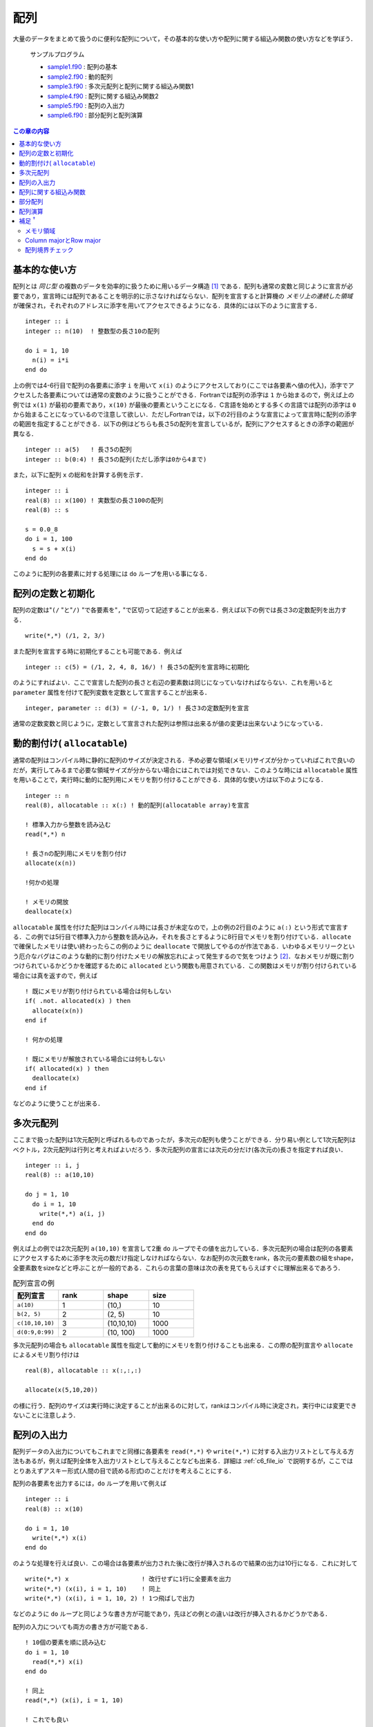 .. -*- coding: utf-8 -*-

.. highlight:: fortran
  :linenothreshold: 1

====
配列
====

.. highlight:: fortran
  :linenothreshold: 1

大量のデータをまとめて扱うのに便利な配列について，その基本的な使い方や配列に関する組込み関数の使い方などを学ぼう．

    サンプルプログラム

    - `sample1.f90 <sample/chap05/sample1.f90>`_ : 配列の基本
    - `sample2.f90 <sample/chap05/sample2.f90>`_ : 動的配列
    - `sample3.f90 <sample/chap05/sample3.f90>`_ : 多次元配列と配列に関する組込み関数1
    - `sample4.f90 <sample/chap05/sample4.f90>`_ : 配列に関する組込み関数2
    - `sample5.f90 <sample/chap05/sample5.f90>`_ : 配列の入出力
    - `sample6.f90 <sample/chap05/sample6.f90>`_ : 部分配列と配列演算

.. contents:: この章の内容
    :depth: 2

基本的な使い方
--------------

配列とは *同じ型* の複数のデータを効率的に扱うために用いるデータ構造 [#]_ である．配列も通常の変数と同じように宣言が必要であり，宣言時には配列であることを明示的に示さなければならない．配列を宣言すると計算機の *メモリ上の連続した領域* が確保され，それぞれのアドレスに添字を用いてアクセスできるようになる．具体的には以下のように宣言する．

::

    integer :: i
    integer :: n(10)  ! 整数型の長さ10の配列

    do i = 1, 10
      n(i) = i*i
    end do

上の例では4-6行目で配列の各要素に添字 ``i`` を用いて ``x(i)`` のようにアクセスしており(ここでは各要素へ値の代入)，添字でアクセスした各要素については通常の変数のように扱うことができる．Fortranでは配列の添字は ``1`` から始まるので，例えば上の例では ``x(1)`` が最初の要素であり，``x(10)`` が最後の要素ということになる．C言語を始めとする多くの言語では配列の添字は ``0`` から始まることになっているので注意して欲しい．ただしFortranでは，以下の2行目のような宣言によって宣言時に配列の添字の範囲を指定することができる．以下の例はどちらも長さ5の配列を宣言しているが，配列にアクセスするときの添字の範囲が異なる．

::

    integer :: a(5)   ! 長さ5の配列
    integer :: b(0:4) ! 長さ5の配列(ただし添字は0から4まで)

また，以下に配列 ``x`` の総和を計算する例を示す．

::

    integer :: i
    real(8) :: x(100) ! 実数型の長さ100の配列
    real(8) :: s

    s = 0.0_8
    do i = 1, 100
      s = s + x(i)
    end do

このように配列の各要素に対する処理には ``do`` ループを用いる事になる．

配列の定数と初期化
------------------

配列の定数は"``(/`` "と"``/)`` "で各要素を"``,`` "で区切って記述することが出来る．例えば以下の例では長さ3の定数配列を出力する．

::

    write(*,*) (/1, 2, 3/)

また配列を宣言する時に初期化することも可能である．例えば

::

    integer :: c(5) = (/1, 2, 4, 8, 16/) ! 長さ5の配列を宣言時に初期化

のようにすればよい．ここで宣言した配列の長さと右辺の要素数は同じになっていなければならない．これを用いると ``parameter`` 属性を付けて配列変数を定数として宣言することが出来る．

::

    integer, parameter :: d(3) = (/-1, 0, 1/) ! 長さ3の定数配列を宣言

通常の定数変数と同じように，定数として宣言された配列は参照は出来るが値の変更は出来ないようになっている．

動的割付け( ``allocatable``)
-----------------------------

通常の配列はコンパイル時に静的に配列のサイズが決定される．予め必要な領域(メモリ)サイズが分かっていればこれで良いのだが，実行してみるまで必要な領域サイズが分からない場合にはこれでは対処できない．このような時には ``allocatable`` 属性を用いることで，実行時に動的に配列用にメモリを割り付けることができる．具体的な使い方は以下のようになる．

::

    integer :: n
    real(8), allocatable :: x(:) ! 動的配列(allocatable array)を宣言

    ! 標準入力から整数を読み込む
    read(*,*) n

    ! 長さnの配列用にメモリを割り付け
    allocate(x(n))

    !何かの処理

    ! メモリの開放
    deallocate(x)

``allocatable`` 属性を付けた配列はコンパイル時には長さが未定なので，上の例の2行目のように ``a(:)`` という形式で宣言する．この例では5行目で標準入力から整数を読み込み，それを長さとするように8行目でメモリを割り付けている．``allocate`` で確保したメモリは使い終わったらこの例のように ``deallocate`` で開放してやるのが作法である．いわゆるメモリリークという厄介なバグはこのような動的に割り付けたメモリの解放忘れによって発生するので気をつけよう [#]_．なおメモリが既に割りつけられているかどうかを確認するために ``allocated`` という関数も用意されている．この関数はメモリが割り付けられている場合には真を返すので，例えば

::

    ! 既にメモリが割り付けられている場合は何もしない
    if( .not. allocated(x) ) then
      allocate(x(n))
    end if

    ! 何かの処理

    ! 既にメモリが解放されている場合には何もしない
    if( allocated(x) ) then
      deallocate(x)
    end if

などのように使うことが出来る．

多次元配列
----------

ここまで扱った配列は1次元配列と呼ばれるものであったが，多次元の配列も使うことができる．分り易い例として1次元配列はベクトル，2次元配列は行列と考えればよいだろう．多次元配列の宣言には次元の分だけ(各次元の)長さを指定すれば良い．

::

    integer :: i, j
    real(8) :: a(10,10)

    do j = 1, 10
      do i = 1, 10
        write(*,*) a(i, j)
      end do
    end do

例えば上の例では2次元配列 ``a(10,10)`` を宣言して2重 ``do`` ループでその値を出力している．多次元配列の場合は配列の各要素にアクセスするために添字を次元の数だけ指定しなければならない．なお配列の次元数をrank，各次元の要素数の組をshape，全要素数をsizeなどと呼ぶことが一般的である．これらの言葉の意味は次の表を見てもらえばすぐに理解出来るであろう．

.. tabularcolumns:: |p{0.2 \textwidth}|p{0.2 \textwidth}|p{0.2 \textwidth}|p{0.2 \textwidth}|
.. list-table:: 配列宣言の例
    :widths: 20, 20, 20, 20
    :header-rows: 1

    * - 配列宣言
      - rank
      - shape
      - size

    * - ``a(10)``
      - 1
      - (10,)
      - 10

    * - ``b(2, 5)``
      - 2
      - (2, 5)
      - 10

    * - ``c(10,10,10)``
      - 3
      - (10,10,10)
      - 1000

    * - ``d(0:9,0:99)``
      - 2
      - (10, 100)
      - 1000

多次元配列の場合も ``allocatable`` 属性を指定して動的にメモリを割り付けることも出来る．この際の配列宣言や ``allocate`` によるメモリ割り付けは

::

    real(8), allocatable :: x(:,:,:)

    allocate(x(5,10,20))

の様に行う．配列のサイズは実行時に決定することが出来るのに対して，rankはコンパイル時に決定され，実行中には変更できないことに注意しよう．

.. _c5_array_io:

配列の入出力
------------

配列データの入出力についてもこれまでと同様に各要素を ``read(*,*)`` や ``write(*,*)`` に対する入出力リストとして与える方法もあるが，例えば配列全体を入出力リストとして与えることなども出来る．詳細は :ref:`c6_file_io` で説明するが，ここではとりあえずアスキー形式(人間の目で読める形式)のことだけを考えることにする．

配列の各要素を出力するには，``do`` ループを用いて例えば

::

    integer :: i
    real(8) :: x(10)

    do i = 1, 10
      write(*,*) x(i)
    end do

のような処理を行えば良い．この場合は各要素が出力された後に改行が挿入されるので結果の出力は10行になる．これに対して

::

    write(*,*) x                    ! 改行せずに1行に全要素を出力
    write(*,*) (x(i), i = 1, 10)    ! 同上
    write(*,*) (x(i), i = 1, 10, 2) ! 1つ飛ばしで出力

などのように ``do`` ループと同じような書き方が可能であり，先ほどの例との違いは改行が挿入されるかどうかである．

配列の入力についても両方の書き方が可能である．

::

    ! 10個の要素を順に読み込む
    do i = 1, 10
      read(*,*) x(i)
    end do

    ! 同上
    read(*,*) (x(i), i = 1, 10)

    ! これでも良い
    read(*,*) x

例えば上の例で2-4行目と7行目は同じ処理をする．なおFortranはデフォルトで空白，Tab，カンマ，改行などを各要素の区切りとして解釈することに注意をして欲しい．すなわち

.. code-block:: bash

    1.0, 2.0, ... 9.0, 10.0

と

.. code-block:: bash

    1.0
    2.0
    ...
    9.0
    10.0

のどちらでも同じように(正しく)読み込まれることになる．ちなみに復習しておくと，予め存在するファイルの内容を上のような処理によって読み込むにはリダイレクトを使って

.. code-block:: bash

     $ ./a.out < data.dat

のようにすれば良い．(この例ではdata.datの内容をa.outに渡している．)

多次元配列の読み込みについては少し注意が必要である．例えば

.. code-block:: bash

     1.0  2.0  3.0
     4.0  5.0  6.0
     7.0  8.0  9.0
    10.0 11.0 12.0

というファイルを標準入力へのリダイレクトから3x4の2次元配列として読み込む場合に

::

    real(8) :: x(3,4)

    read(*,*) x

とすると，``x(1,1), x(2,1), x(3,1), x(1,2), ...`` にそれぞれ ``1.0, 2.0, 3.0, 4.0, ...`` が代入されることになる．これは入力が先頭から順々に行われ，またFortranの多次元配列のメモリ並びがこの順番になっているためである(メモリ並びについては :ref:`columnrow` 参照)．配列の形状が何であってもかならずこの順番で読み込まれるため，例えば

::

    real(8) :: x(2,6)

    read(*,*) x

であれば，``x(1,1), x(2,1), x(1,2), x(2,2), ...`` の順で ``1.0, 2.0, 3.0, 4.0, ...`` が代入されてしまう．このように多次元配列の読み込みは(初心者にとっては)必ずしも意図する結果にならないことがあるので注意して欲しい．

また ``read(*,*)`` は一度に行末までを読み込むようになっているため，

::

    integer :: i, j
    real(8) :: x(3,4)

    ! 注意: これは動かない !
    do j = 1, 4
      do i = 1, 3
        read(*,*) x(i,j)
      end do
    end do

のような2重ループの形式では正しく読み込むことが出来ないので注意して欲しい．


配列に関する組込み関数
----------------------

Fortranにはいくつか配列に関する便利な組込み関数が用意されている．細かい使い方についてはサンプルコードや自分で実際にコードを書いてみて動作確認をしてみるのが一番の近道である．

例えば以下の例ではベクトル同士の内積を計算する ``dot_product`` や行列同士もしくは行列とベクトルの積を計算する ``matmul`` の使い方を示している．

::

    integer, parameter :: n = 5
    integer :: i, j
    real(8) :: a(n,n), b(n), x(n)
    real(8) :: inner

    ! aとxに何らかの値を入れる

    ! 初期化
    do i = 1, n
      b(i) = 0.0_8
    end do

    ! 行列aとベクトルxの積をbに代入: b_{i} = a_{i,j} * x_{j}
    do j = 1, n
      do i = 1, n
        b(i) = b(i) + a(i,j) * x(j)
      end do
    end do

    ! 組み込み関数を使用して同じ計算を行う
    b = matmul(a, x)

    ! ベクトル同士の内積を計算
    inner = 0.0_8
    do i = 1, n
      inner = inner + b(i) * x(i)
    end do

    ! 組み込み関数を使用して同じ計算を行う
    inner = dot_product(b, x)

この例では9-18行目と21行目はどちらも行列とベクトルの積を求めるものである．同様に24-27行目と30行目も全く同じ処理(内積計算)を行なっている．組込み関数を用いることで非常に簡単に処理が記述できることがお分かり頂けるだろう．数学関数に加えてよく使われる組み込み関数をいくつか以下の表に挙げておこう．念のために言うとこれらは必ずしも記憶して置かなければいけないものでは無く，必要になった時に自分で調べて使いこなすことが出来ればそれで良い．(例えば富田・齋藤(2011，6章)が配列に関する組み込み関数について詳しい．)

.. tabularcolumns:: |p{0.4 \textwidth}|p{0.5 \textwidth}|
.. list-table:: 配列に関する組み込み関数の例
    :widths: 40, 50
    :header-rows: 1

    * - 関数名
      - 説明

    * - ``dot_product(x, y)``
      - ベクトル(1次元配列) ``x`` と ``y`` の内積を返す

    * - ``matmul(x, y)``
      - 行列(2次元配列)同士，もしくは行列とベクトル(1次元配列)の積を返す

    * - ``transpose(x)``
      - 行列(2次元配列)の転置を返す

    * - ``sum(x)``
      - 配列 ``x`` の各要素の和を返す

    * - ``product(x)``
      - 配列 ``x`` の各要素の積を返す

    * - ``size(x)``
      - 配列 ``x`` の全要素数(サイズ)を返す

    * - ``shape(x)``
      - 配列 ``x`` の形状を1次元の整数型配列として返す

    * - ``reshape(x, s)``
      - 配列 ``x`` の形状を新しい形状 ``s`` に変換したものを返す

    * - ``maxval(x)``
      - 配列 ``x`` の全要素の最大値を返す

    * - ``maxval(x)``
      - 配列 ``x`` の全要素の最小値を返す

なお ``reshape`` を使うと多次元の配列定数を初期化することが出来る．以下はその例である．

::

    integer, parameter :: x(2,3) = reshape((/1, 2, 3, 4, 5, 6/), (/2, 3/))

``reshape`` の第1引数は任意の配列であり，この配列の形状を変更したものを返す．第2引数には新しい配列の形状を指定している．ここでは左辺の配列の形状が ``(2,3)`` であるので ``reshape`` の第2引数は ``(/2, 3/)`` と形状を1次元の整数配列として指定している．当然，元々の入力配列のサイズと新しい配列のサイズは同じでなければならない [#]_．

部分配列
--------

これまでは各要素に添字を用いて例えば ``x(10)`` のような形でアクセスしていた．Fortranではこれに加えて *部分配列* という便利な機能があり，配列の複数の要素にまとめてアクセスすることが出来る．これには添字の代わりに ``x(lower:upper:stride)`` のような形式を用いる．``lower``，``upper``，``stride`` の意味は ``do`` 変数の指定方法(:ref:`c4_do`)と同じである．従って例えば

::

    integer :: x(10) = (/1, 2, 3, 4, 5, 6, 7, 8, 9, 10/)

    write(*,*) x(1:10:2) ! 1, 3, 5, 7, 9が出力される

のように書くことが出来る．``lower``，``upper``，``stride`` などは省略することも出来，その場合は ``lower`` は配列の最初の要素，``upper`` は最後の要素，``stride`` は1と解釈される．ただし ``stride`` はともかく ``lower``，``upper`` は明示的に書いておいた方が分かりやすい．またこれらの指定に変数を使う事もできる．

配列演算
--------

さらに，Fortranには非常に強力な *配列演算* という機能が用意されている．例えば以下の例を見てみよう．

::

    integer, parameter :: n = 8
    integer :: i
    real(8) :: a(n), b(n), c(n)

    ! 代入
    do i = 1, n
       b(i) = a(i)
    end do

    ! 配列演算による代入(上のdoループと同じ)
    b = a

    write(*,*) 'b = ', b ! 配列bの全要素を出力

    ! 演算
    do i = 1, n
       c(i) = 0.5_8*a(i) + cos(b(i))
    end do

    ! 配列演算(上のdoループと同じ)
    c = 0.5_8*a + cos(b)

    write(*,*) 'c = ', c ! 配列cの全要素を出力

上の例の6-8行目と11行目，16-18行目と21行目は等価である．このようにFortranでは *配列同士の演算をあたかも通常の変数であるかのように記述することができる*．これを配列演算と呼ぶ．数学で用いるような直感的な表現が出来ることに加えて，これを用いることでかなりタイプ量を減らすことができるのが一目見て分かるだろう．タイプ量が少ないと当然無用なバグの混入を避けることができる．さらに，配列演算はコンパイラによる最適化の恩恵を受けやすいという利点がある．部分配列と配列演算を組み合わせることも当然可能である．例えば

::

    integer, parameter :: m = 10
    real(8) :: x(m), y(m/2)

    y = 2*x(1:m:2) + 1

のような使い方が出来る．また部分配列や配列演算の機能は多次元配列でも同様に使用することが出来る．ただし，配列演算は *同じ形状(次元およびサイズ)の配列に対してしか行うことが出来ない*．それ以外の場合には演算が定義されないのでこれは当たり前の話である．

また，数学におけるベクトルの内積やベクトルと行列の積の計算規則とは異なり，配列演算はあくまで各要素ごとの演算であるという点に注意しよう．例えば ``x(100)`` と ``y(100)`` のような2つのサイズの等しい1次元配列の積 ``x*y`` は同じサイズ100の配列となり，スカラー値を計算する内積の計算規則とは異なる．また行列 ``M(100,100)`` とベクトル ``x(100)`` の積を計算しようとして ``M*x`` と記述しても ``M`` と ``x`` は形状が異るのでエラーとなってしまう．このような場合は先に見た ``dot_product`` や ``matmul`` を使えば良い．

補足 :sup:`†`
--------------

メモリ領域
~~~~~~~~~~

Fortranの通常の静的配列(static array)の場合はメモリはスタック(stack)と呼ばれる領域に保持される．環境によっては(おそらく多くのLinux環境のデフォルトでは)スタックに大きなメモリ領域を保持できないようになっている．この設定は例えばsh系のシェル(bashなど)では以下のように ``ulimit`` コマンド(csh系のシェルならば ``limit``)で確認することが出来る．

.. code-block:: sh

    $ ulimit -a
    core file size          (blocks, -c) 0
    data seg size           (kbytes, -d) unlimited
    file size               (blocks, -f) unlimited
    max locked memory       (kbytes, -l) unlimited
    max memory size         (kbytes, -m) unlimited
    open files                      (-n) 256
    pipe size            (512 bytes, -p) 1
    stack size              (kbytes, -s) 8192
    cpu time               (seconds, -t) unlimited
    max user processes              (-u) 709
    virtual memory          (kbytes, -v) unlimited

上の ``ulimit`` コマンドの出力結果から，この環境ではスタック領域が8MBに制限されているので大きな静的配列を確保することが出来ないことが分かる．プログラムの実行直後に原因不明の ``Segmentation fault`` などのエラーで終了してしまう場合はスタック領域が足りずにメモリが確保出来なかったことが原因かもしれない．

どうしても静的配列を使いたい場合には ``ulimit`` コマンドで使用可能なスタック領域を増やせば良い．もしくは静的配列の使用をやめて ``allocatable`` 配列を用いるようにすればスタック領域の制限は受けない．これは ``allocatable`` 属性付きで宣言された配列のメモリは( ``allocate`` によって)ヒープ(heap)と呼ばれる別の領域にメモリが確保されるためである．なおスタックとかヒープについて必ずしも理解している必要は無いが，原因不明のエラーが発生した時にはこのことをふと思い出して欲しい．

.. _columnrow:

Column majorとRow major
~~~~~~~~~~~~~~~~~~~~~~~

既に説明したように配列は計算機の連続したメモリ上に確保されることが保証されている．これは1次元の場合には分かりやすいが，多次元配列の場合はどうなっているのであろうか？計算機のメモリは1次元的なアドレスからなっているので，実は多次元配列であってもメモリは内部的には1次元的に連続な領域を指している．多次元配列は単にそれらを使いやすく表示したものに過ぎない．一般的にFortranでは例えば2次元配列 ``x(10,10)`` の場合は ``x(1,1)``, ``x(2,1)``, ..., ``x(10,1)``, ``x(1,2)``, ``x(2,2)``, ...のような並び，すなわち配列の一番左の添字がメモリの連続した方向となっている．これ をcolumn majorと呼ぶ．これに対してC言語などではrow majorと呼ばれるメモリ並びが採用されており一番右側の添字がメモリの連続する方向となっている(図参照)．従って，C言語で書かれたライブラリをFortranから呼び出す際(もしくはその逆)にはこの違いに注意しなければならない．

またこのことから，効率的なプログラムとするためには多次元配列のループの書き方も注意が必要である．以下の例を考えてみよう．

::

    integer :: i, j
    real(8) :: a(10,10), s


    ! 例1
    s = 0.0_8
    do j = 1, 10
      do i = 1, 10
        s = s + a(i, j)
      end do
    end do

    ! 例2
    s = 0.0_8
    do i = 1, 10
      do j = 1, 10
        s = s + a(i, j)
      end do
    end do

この例では5-11行目(例1)と13-19行目(例2)は全く同じ処理(配列内の全要素の総和計算)を行なっているが，多重 ``do`` ループの添字の順番が異なることに注目して欲しい．例1では左側の添字 ``i`` が内側のループで走り，例2では右側の添字 ``j`` が内側のループで走っている．基本的に計算機というのは単純作業(例えば ``if`` 分岐などがないループ)を一気に，メモリの連続している方向に順番に処理するのが得意になっている．従って，この例では左側の添字が内側ループで走る例1の方が効率の良いプログラムということになる [#]_．最初はそれほど気にすることは無いが，単に「動く」だけのプログラムでは無く，「良い」プログラムとなるように細かい点についても気を配れるようになって欲しい．

.. figure:: figure/storageorder.png

   Column majorとRow major．メモリは左から右に連続的に並んでいる．
   (C言語の場合は実際には配列添字は0から始まり，添字も ``[]`` で指定することに注意．)



配列境界チェック
~~~~~~~~~~~~~~~~

配列の添字の範囲をはみ出した場合には何が起こるだろうか? 実はこの時何が起こるかは実行してみるまで分からない．何事も無かったかのように正常終了するように見える場合もあるし，"Segmentation fault"などのエラーが表示されて異常終了することもある．1つだけ言えることはそのようなプログラムは例え正しく動いているように見えたとしてもかなり危険な状態である．なぜならプログラムで自分が「使いたい」と要請したメモリ領域とは異なる領域へアクセスしていることになるので，自分のプログラムで用いているメモリ領域はおろか，OSがプログラムの実行に必要とする情報(コールスタックなどと呼ばれる)をも意図せず書き換えてしまうかもしれない．異常終了しなかったとしても，それはたまたま運が良かっただけなの話である．たった1行ソースコードを書き換えただけでも，プログラム中のメモリ配置が変わることで動作がおかしくなるかもしれない．(1行 ``write`` 文を入れるかどうかだけの違いで動作が変わるような場合もあるが，そういう時には大抵おかしなメモリ領域にアクセスしているものである．)

そもそも配列の添字範囲をはみ出すのは明らかなバグである．通常は効率を重視するため配列添字の境界チェックは行われないが，gfortranではコンパイル時に ``-fbounds-check`` というオプションをつけることでこの配列境界チェックを行うことが出来る．(多くのFortranコンパイラが同じようなオプションを有しているので他のコンパイラを用いる時にはチェックしてみて欲しい．) これによってもし境界をはみ出した場合にはその旨エラーが出力されてプログラムが終了する．

::

   program check
     implicit none

     integer :: i = 11
     integer :: x(10)

     x(i) = 1

     stop
   end program check

例えば上のソースコードをcheck.f90として保存し，コンパイル・実行した結果は以下のようになる．

.. code-block:: sh

     $ gfortran -fbounds-check check.f90
     $ ./a.out
    At line 7 of file check.f90
    Fortran runtime error: Index '11' of dimension 1 of array 'x' above upper bound of 10

配列 ``x`` の上限(10)を超えた11番目の要素にアクセスしているのでエラーが表示されているのが分かる．ただし，このようなチェックを逐一行うことで，当然実行時のパフォーマンスは犠牲になる．従って，デバッグの段階でこのような配列境界チェックを行い，時間のかかる計算を実行する際にはこのオプションは外しておこう．

----

.. [#]

   計算機の中でデータの塊を扱う形式のことを一般にデータ構造と呼ぶ．配列は最も単純なデータ構造の一つと考えることが出来る．

.. [#]

   プログラムが終了する際には当然全てのメモリが解放されるので必要以上に心配する必要は無い．また，Fortran 95以降では ``allocatable`` な配列は，スコープから外れた時(後述のサブルーチンなどから出た時)には自動的に ``deallocate`` されるということになったようである．従って通常はあえて ``deallocate`` しなくても良いかも知れない．ただし，一般的に借りたものは必ず返すというのがプログラミングでは礼儀になっているので，ちゃんと ``deallocate`` するように癖をつけておいた方が無難である．例えばC言語では ``malloc`` などでメモリを割り付けた場合は ``free`` で明示的に解放しない限りプログラム終了までメモリを保持し続ける．

.. [#]

   このように配列形状を変更できることを不思議に思うかもしれない．しかし，実際には1次元配列も多次元配列も中身は同じ1次元的なメモリ領域を指しており，使う側には便宜上違う次元のもののように見えているだけなのである．詳しくは :ref:`columnrow` を参照のこと．

.. [#]

   実際にはプログラムの構造やループ内でのメモリ使用量，CPUやコンパイラの性能に大きく依存する(かしこいコンパイラはループの順序を交換したりすることもある)．またこの程度の小さな配列ではほとんど差が見られないであろう．

